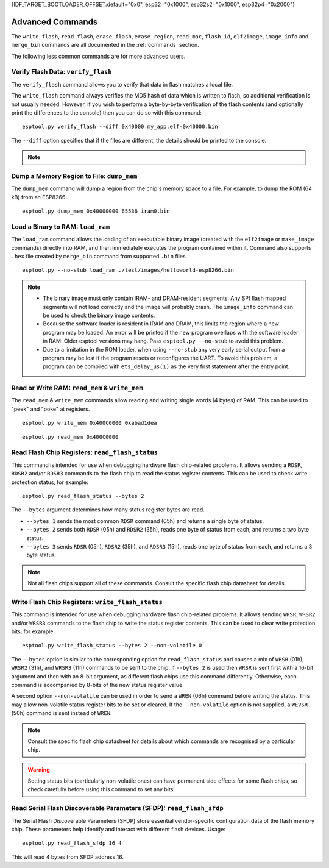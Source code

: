 {IDF_TARGET_BOOTLOADER_OFFSET:default="0x0", esp32="0x1000", esp32s2="0x1000", esp32p4="0x2000"}

.. _advanced-commands:

Advanced Commands
=================

The ``write_flash``, ``read_flash``, ``erase_flash``, ``erase_region``, ``read_mac``, ``flash_id``, ``elf2image``, ``image_info`` and ``merge_bin`` commands are all documented in the :ref:`commands` section.

The following less common commands are for more advanced users.

.. _verify-flash:

Verify Flash Data: ``verify_flash``
-----------------------------------

The ``verify_flash`` command allows you to verify that data in flash matches a local file.

The ``write_flash`` command always verifies the MD5 hash of data which is written to flash, so additional verification is not usually needed. However, if you wish to perform a byte-by-byte verification of the flash contents (and optionally print the differences to the console) then you can do so with this command:

::

    esptool.py verify_flash --diff 0x40000 my_app.elf-0x40000.bin


The ``--diff`` option specifies that if the files are different, the details should be printed to the console.

.. note::

    .. list::

        * If verifying a default boot image (offset {IDF_TARGET_BOOTLOADER_OFFSET} for {IDF_TARGET_NAME}) then any ``--flash_mode``, ``--flash_size`` and ``--flash_freq`` arguments which were passed to `write_flash` must also be passed to ``verify_flash``. Otherwise, ``verify_flash`` will detect mismatches in the header of the image file.
        * Another way to compare flash contents is to use the ``read_flash`` command, and then use binary diffing tools on the host.

.. _dump-mem:

Dump a Memory Region to File: ``dump_mem``
------------------------------------------

The ``dump_mem`` command will dump a region from the chip's memory space to a file. For example, to dump the ROM (64 kB) from an ESP8266:

::

    esptool.py dump_mem 0x40000000 65536 iram0.bin

.. _load-ram:

Load a Binary to RAM: ``load_ram``
----------------------------------

The ``load_ram`` command allows the loading of an executable binary image (created with the ``elf2image`` or ``make_image`` commands) directly into RAM, and then immediately executes the program contained within it. Command also supports ``.hex`` file created by ``merge_bin`` command from supported ``.bin`` files.

::

    esptool.py --no-stub load_ram ./test/images/helloworld-esp8266.bin

.. note::

    * The binary image must only contain IRAM- and DRAM-resident segments. Any SPI flash mapped segments will not load correctly and the image will probably crash. The ``image_info`` command can be used to check the binary image contents.
    * Because the software loader is resident in IRAM and DRAM, this limits the region where a new program may be loaded. An error will be printed if the new program overlaps with the software loader in RAM. Older esptool versions may hang. Pass ``esptool.py --no-stub`` to avoid this problem.
    * Due to a limitation in the ROM loader, when using ``--no-stub`` any very early serial output from a program may be lost if the program resets or reconfigures the UART. To avoid this problem, a program can be compiled with ``ets_delay_us(1)`` as the very first statement after the entry point.

.. _read-mem-write-mem:

Read or Write RAM: ``read_mem`` & ``write_mem``
-----------------------------------------------

The ``read_mem`` & ``write_mem`` commands allow reading and writing single words (4 bytes) of RAM. This can be used to "peek" and "poke" at registers.

::

    esptool.py write_mem 0x400C0000 0xabad1dea

::

    esptool.py read_mem 0x400C0000

.. _read-flash-status:

Read Flash Chip Registers: ``read_flash_status``
------------------------------------------------

This command is intended for use when debugging hardware flash chip-related problems. It allows sending a ``RDSR``, ``RDSR2`` and/or ``RDSR3`` commands to the flash chip to read the status register contents. This can be used to check write protection status, for example:

::

    esptool.py read_flash_status --bytes 2

The ``--bytes`` argument determines how many status register bytes are read.

* ``--bytes 1`` sends the most common ``RDSR`` command (05h) and returns a single byte of status.
* ``--bytes 2`` sends both ``RDSR`` (05h) and ``RDSR2`` (35h), reads one byte of status from each, and returns a two byte status.
* ``--bytes 3`` sends ``RDSR`` (05h), ``RDSR2`` (35h), and ``RDSR3`` (15h), reads one byte of status from each, and returns a 3 byte status.

.. note::

    Not all flash chips support all of these commands. Consult the specific flash chip datasheet for details.

.. _write-flash-status:

Write Flash Chip Registers: ``write_flash_status``
--------------------------------------------------

This command is intended for use when debugging hardware flash chip-related problems. It allows sending ``WRSR``, ``WRSR2`` and/or ``WRSR3`` commands to the flash chip to write the status register contents. This can be used to clear write protection bits, for example:

::

    esptool.py write_flash_status --bytes 2 --non-volatile 0

The ``--bytes`` option is similar to the corresponding option for ``read_flash_status`` and causes a mix of ``WRSR`` (01h), ``WRSR2`` (31h), and ``WRSR3`` (11h) commands to be sent to the chip. If ``--bytes 2`` is used then ``WRSR`` is sent first with a 16-bit argument and then with an 8-bit argument, as different flash chips use this command differently.
Otherwise, each command is accompanied by 8-bits of the new status register value.

A second option ``--non-volatile`` can be used in order to send a ``WREN`` (06h) command before writing the status. This may allow non-volatile status register bits to be set or cleared. If the ``--non-volatile`` option is not supplied, a ``WEVSR`` (50h) command is sent instead of ``WREN``.

.. note::

    Consult the specific flash chip datasheet for details about which commands are recognised by a particular chip.

.. warning::

    Setting status bits (particularly non-volatile ones) can have permanent side effects for some flash chips, so check carefully before using this command to set any bits!

.. _read-flash-sfdp:

Read Serial Flash Discoverable Parameters (SFDP): ``read_flash_sfdp``
---------------------------------------------------------------------

The Serial Flash Discoverable Parameters (SFDP) store essential vendor-specific configuration data of the flash memory chip. These parameters help identify and interact with different flash devices. Usage:

::

    esptool.py read_flash_sfdp 16 4

This will read 4 bytes from SFDP address 16.

.. only:: not esp8266 and not esp32

    Read Security Info: ``get_security_info``
    ------------------------------------------

    The ``get_security_info`` command allows you to read security-related information (secure boot, secure download, etc.) about the Espressif devices.

    ::

        esptool.py get_security_info


.. only:: esp8266

    .. _chip-id:

    Read the Chip ID: ``chip_id``
    -----------------------------

    The ``chip_id`` command allows you to read a 4 byte ID which forms part of the MAC address. It is usually better to use ``read_mac`` to identify a chip.

    On {IDF_TARGET_NAME}, output is the same as the ``system_get_chip_id()`` SDK function. The chip ID is four bytes long, the lower three bytes are the final bytes of the MAC address. The upper byte is zero.

    ::

        esptool.py chip_id

    .. _run:

    Boot Application Code: ``run``
    ------------------------------

    The ``run`` command immediately exits the bootloader and attempts to boot the normal application code.
